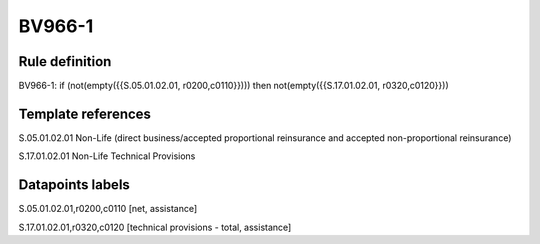 =======
BV966-1
=======

Rule definition
---------------

BV966-1: if (not(empty({{S.05.01.02.01, r0200,c0110}}))) then not(empty({{S.17.01.02.01, r0320,c0120}}))


Template references
-------------------

S.05.01.02.01 Non-Life (direct business/accepted proportional reinsurance and accepted non-proportional reinsurance)

S.17.01.02.01 Non-Life Technical Provisions


Datapoints labels
-----------------

S.05.01.02.01,r0200,c0110 [net, assistance]

S.17.01.02.01,r0320,c0120 [technical provisions - total, assistance]



